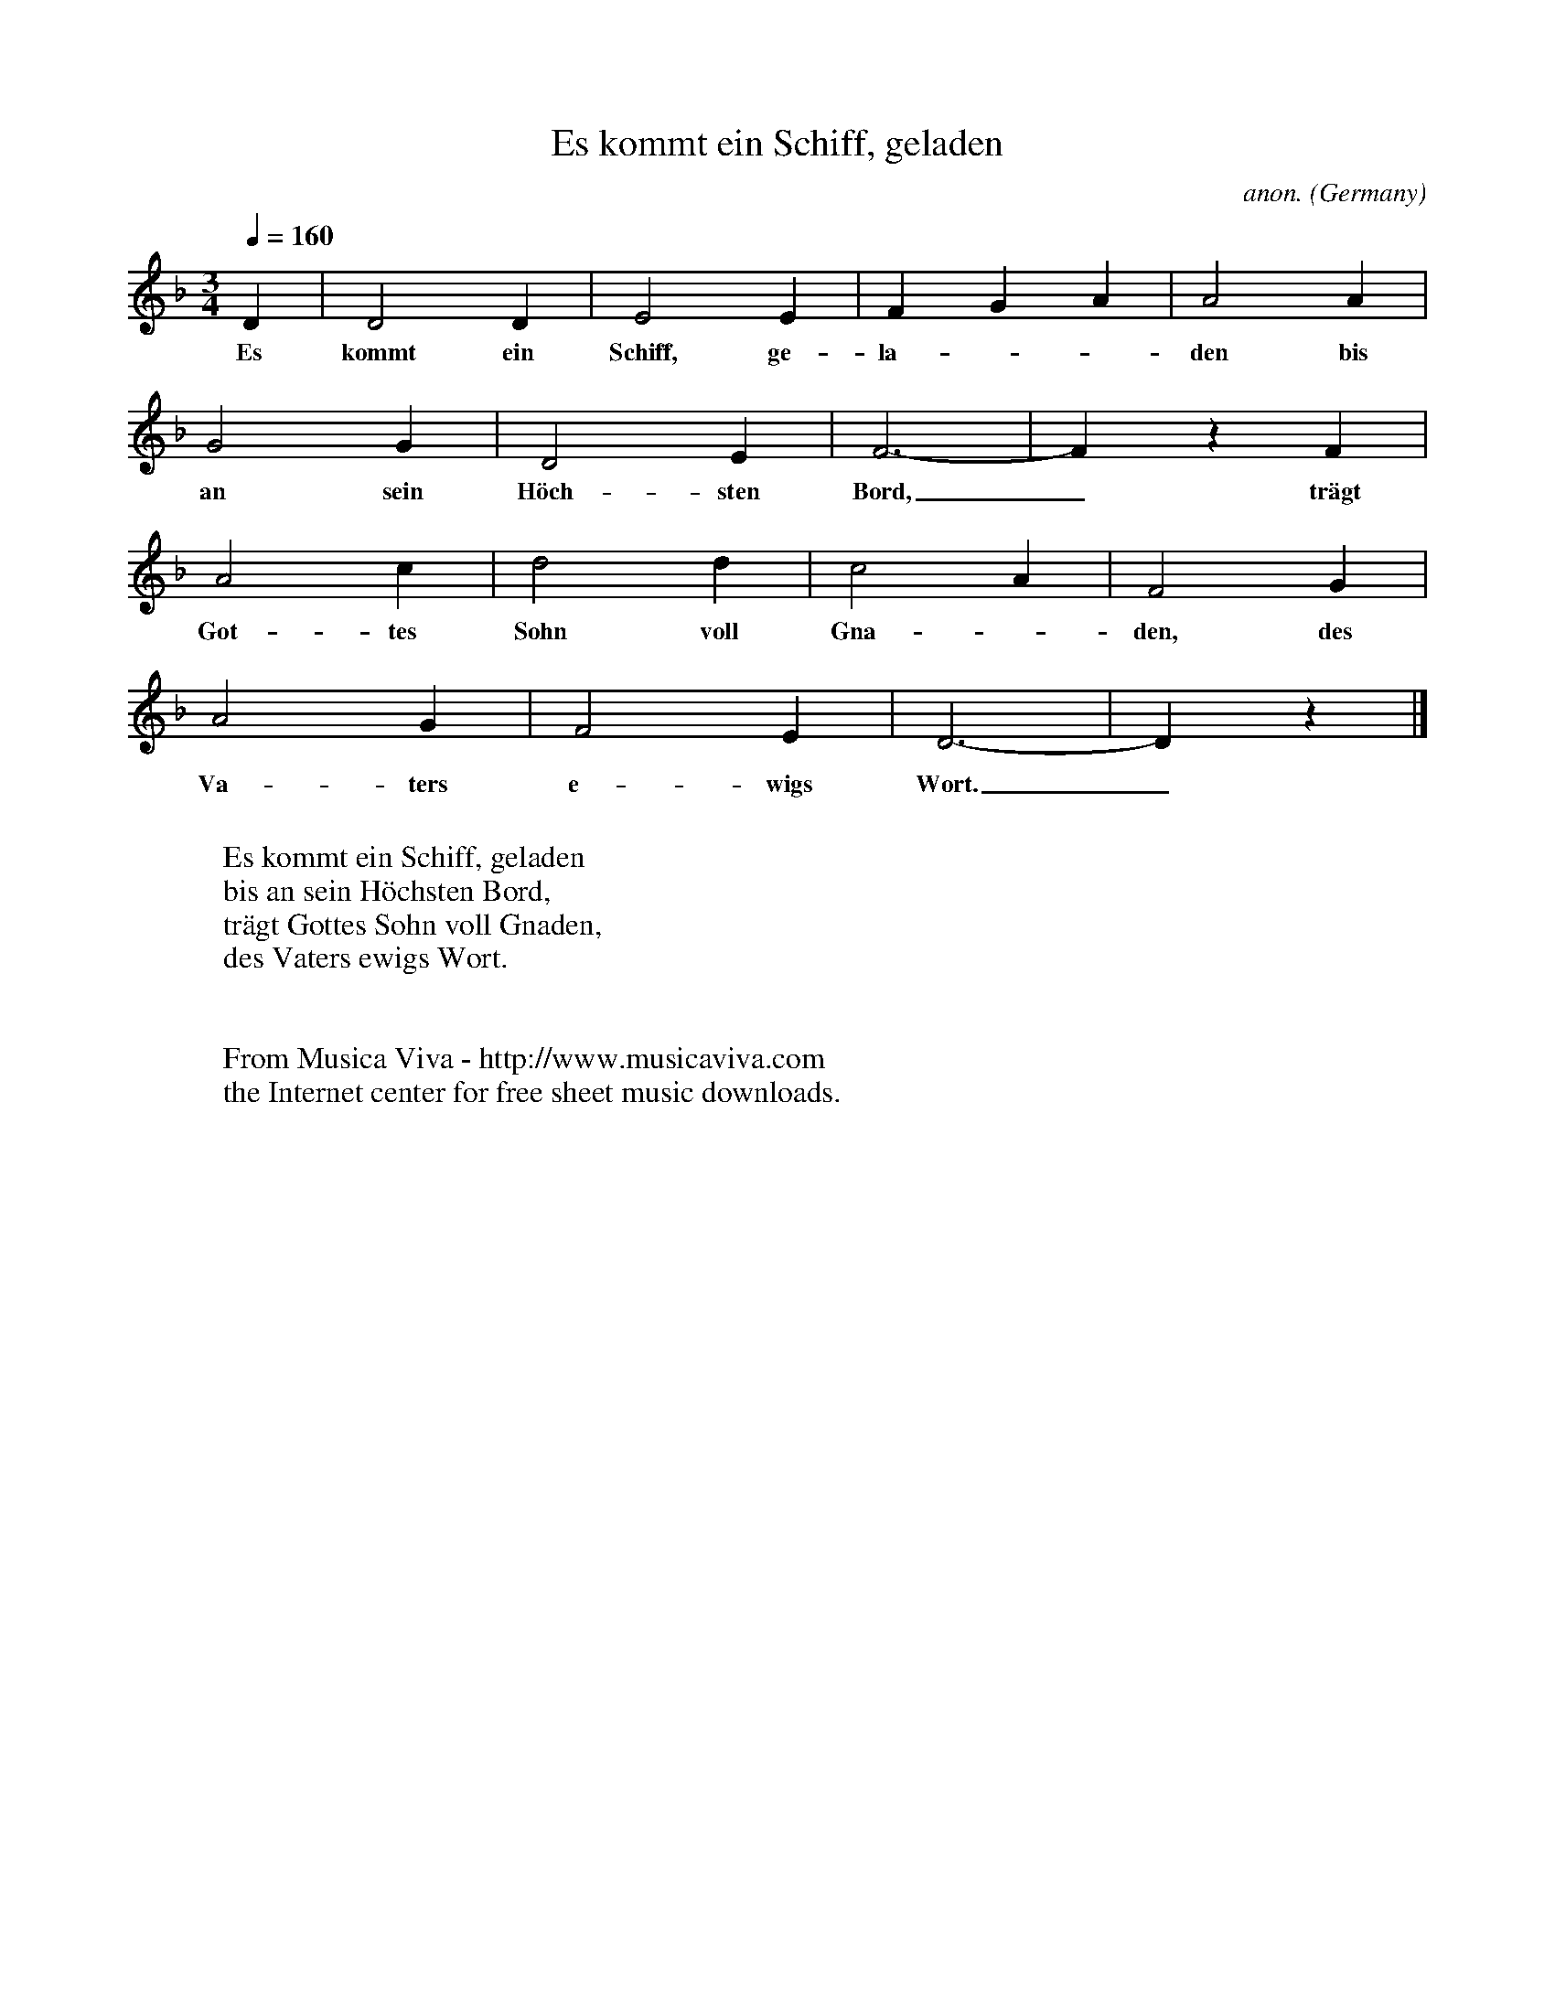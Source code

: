 X:1424
T:Es kommt ein Schiff, geladen
C:anon.
O:Germany
N:Written down c. 1600
R:Christmas hymn
Z:Transcribed by Frank Nordberg - http://www.musicaviva.com
F:http://abc.musicaviva.com/tunes/germany/es-kommt-ein-schiff-geladen.abc
M:3/4
L:1/4
Q:1/4=160
K:Dm
D|D2D|E2E|FGA|A2A|
w:Es kommt ein Schiff, ge-la---den bis
G2G|D2E|F3-|F z F|
w:an sein H\"och-sten Bord,_ tr\"agt
A2c|d2d|c2A|F2G|
w:Got-tes Sohn voll Gna--den, des
A2G|F2E|D3-|D z|]
w:Va-ters e-wigs Wort._
W:
W:Es kommt ein Schiff, geladen
W:bis an sein H\"ochsten Bord,
W:tr\"agt Gottes Sohn voll Gnaden,
W:des Vaters ewigs Wort.
W:
W:
W:  From Musica Viva - http://www.musicaviva.com
W:  the Internet center for free sheet music downloads.


